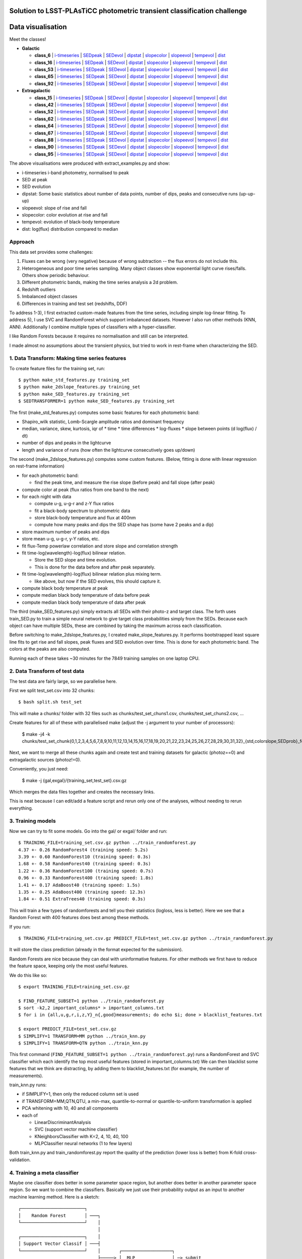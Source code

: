 Solution to LSST-PLAsTiCC photometric transient classification challenge
=========================================================================

Data visualisation
=====================

Meet the classes!

* **Galactic**

  * **class_6**  | `i-timeseries <viz/target6_3timeseries-normed.png>`__ | `SEDpeak <viz/target6_SEDpeak.png>`__ | `SEDevol <viz/target6_SEDevol.png>`__ | `dipstat <viz/target6_dipstat.png>`__ | `slopecolor <viz/target6_slopecolor.png>`__ | `slopeevol <viz/target6_slopeevol.png>`__ | `tempevol <viz/target6_Tseries.png>`__ | `dist <viz/target6_dist.png>`__
  * **class_16**  | `i-timeseries <viz/target16_3timeseries-normed.png>`__ | `SEDpeak <viz/target16_SEDpeak.png>`__ | `SEDevol <viz/target16_SEDevol.png>`__ | `dipstat <viz/target16_dipstat.png>`__ | `slopecolor <viz/target16_slopecolor.png>`__ | `slopeevol <viz/target16_slopeevol.png>`__ | `tempevol <viz/target16_Tseries.png>`__ | `dist <viz/target16_dist.png>`__
  * **class_53**  | `i-timeseries <viz/target53_3timeseries-normed.png>`__ | `SEDpeak <viz/target53_SEDpeak.png>`__ | `SEDevol <viz/target53_SEDevol.png>`__ | `dipstat <viz/target53_dipstat.png>`__ | `slopecolor <viz/target53_slopecolor.png>`__ | `slopeevol <viz/target53_slopeevol.png>`__ | `tempevol <viz/target53_Tseries.png>`__ | `dist <viz/target53_dist.png>`__
  * **class_65**  | `i-timeseries <viz/target65_3timeseries-normed.png>`__ | `SEDpeak <viz/target65_SEDpeak.png>`__ | `SEDevol <viz/target65_SEDevol.png>`__ | `dipstat <viz/target65_dipstat.png>`__ | `slopecolor <viz/target65_slopecolor.png>`__ | `slopeevol <viz/target65_slopeevol.png>`__ | `tempevol <viz/target65_Tseries.png>`__ | `dist <viz/target65_dist.png>`__
  * **class_92**  | `i-timeseries <viz/target92_3timeseries-normed.png>`__ | `SEDpeak <viz/target92_SEDpeak.png>`__ | `SEDevol <viz/target92_SEDevol.png>`__ | `dipstat <viz/target92_dipstat.png>`__ | `slopecolor <viz/target92_slopecolor.png>`__ | `slopeevol <viz/target92_slopeevol.png>`__ | `tempevol <viz/target92_Tseries.png>`__ | `dist <viz/target92_dist.png>`__

* **Extragalactic**

  * **class_15**  | `i-timeseries <viz/target15_3timeseries-normed.png>`__ | `SEDpeak <viz/target15_SEDpeak.png>`__ | `SEDevol <viz/target15_SEDevol.png>`__ | `dipstat <viz/target15_dipstat.png>`__ | `slopecolor <viz/target15_slopecolor.png>`__ | `slopeevol <viz/target15_slopeevol.png>`__ | `tempevol <viz/target15_Tseries.png>`__ | `dist <viz/target15_dist.png>`__
  * **class_42**  | `i-timeseries <viz/target42_3timeseries-normed.png>`__ | `SEDpeak <viz/target42_SEDpeak.png>`__ | `SEDevol <viz/target42_SEDevol.png>`__ | `dipstat <viz/target42_dipstat.png>`__ | `slopecolor <viz/target42_slopecolor.png>`__ | `slopeevol <viz/target42_slopeevol.png>`__ | `tempevol <viz/target42_Tseries.png>`__ | `dist <viz/target42_dist.png>`__
  * **class_52**  | `i-timeseries <viz/target52_3timeseries-normed.png>`__ | `SEDpeak <viz/target52_SEDpeak.png>`__ | `SEDevol <viz/target52_SEDevol.png>`__ | `dipstat <viz/target52_dipstat.png>`__ | `slopecolor <viz/target52_slopecolor.png>`__ | `slopeevol <viz/target52_slopeevol.png>`__ | `tempevol <viz/target52_Tseries.png>`__ | `dist <viz/target52_dist.png>`__
  * **class_62**  | `i-timeseries <viz/target62_3timeseries-normed.png>`__ | `SEDpeak <viz/target62_SEDpeak.png>`__ | `SEDevol <viz/target62_SEDevol.png>`__ | `dipstat <viz/target62_dipstat.png>`__ | `slopecolor <viz/target62_slopecolor.png>`__ | `slopeevol <viz/target62_slopeevol.png>`__ | `tempevol <viz/target62_Tseries.png>`__ | `dist <viz/target62_dist.png>`__
  * **class_64**  | `i-timeseries <viz/target64_3timeseries-normed.png>`__ | `SEDpeak <viz/target64_SEDpeak.png>`__ | `SEDevol <viz/target64_SEDevol.png>`__ | `dipstat <viz/target64_dipstat.png>`__ | `slopecolor <viz/target64_slopecolor.png>`__ | `slopeevol <viz/target64_slopeevol.png>`__ | `tempevol <viz/target64_Tseries.png>`__ | `dist <viz/target64_dist.png>`__
  * **class_67**  | `i-timeseries <viz/target67_3timeseries-normed.png>`__ | `SEDpeak <viz/target67_SEDpeak.png>`__ | `SEDevol <viz/target67_SEDevol.png>`__ | `dipstat <viz/target67_dipstat.png>`__ | `slopecolor <viz/target67_slopecolor.png>`__ | `slopeevol <viz/target67_slopeevol.png>`__ | `tempevol <viz/target67_Tseries.png>`__ | `dist <viz/target67_dist.png>`__
  * **class_88**  | `i-timeseries <viz/target88_3timeseries-normed.png>`__ | `SEDpeak <viz/target88_SEDpeak.png>`__ | `SEDevol <viz/target88_SEDevol.png>`__ | `dipstat <viz/target88_dipstat.png>`__ | `slopecolor <viz/target88_slopecolor.png>`__ | `slopeevol <viz/target88_slopeevol.png>`__ | `tempevol <viz/target88_Tseries.png>`__ | `dist <viz/target88_dist.png>`__
  * **class_90**  | `i-timeseries <viz/target90_3timeseries-normed.png>`__ | `SEDpeak <viz/target90_SEDpeak.png>`__ | `SEDevol <viz/target90_SEDevol.png>`__ | `dipstat <viz/target90_dipstat.png>`__ | `slopecolor <viz/target90_slopecolor.png>`__ | `slopeevol <viz/target90_slopeevol.png>`__ | `tempevol <viz/target90_Tseries.png>`__ | `dist <viz/target90_dist.png>`__
  * **class_95**  | `i-timeseries <viz/target95_3timeseries-normed.png>`__ | `SEDpeak <viz/target95_SEDpeak.png>`__ | `SEDevol <viz/target95_SEDevol.png>`__ | `dipstat <viz/target95_dipstat.png>`__ | `slopecolor <viz/target95_slopecolor.png>`__ | `slopeevol <viz/target95_slopeevol.png>`__ | `tempevol <viz/target95_Tseries.png>`__ | `dist <viz/target95_dist.png>`__

The above visualisations were produced with extract_examples.py and show:

* i-timeseries i-band photometry, normalised to peak
* SED at peak
* SED evolution
* dipstat: Some basic statistics about number of data points, number of dips, peaks and consecutive runs (up-up-up)
* slopeevol: slope of rise and fall
* slopecolor: color evolution at rise and fall
* tempevol: evolution of black-body temperature
* dist: log(flux) distribution compared to median


Approach
----------

This data set provides some challenges:

1) Fluxes can be wrong (very negative) because of wrong subtraction -- the flux errors do not include this.
2) Heterogeneous and poor time series sampling. Many object classes show exponential light curve rises/falls. Others show periodic behaviour.
3) Different photometric bands, making the time series analysis a 2d problem.
4) Redshift outliers
5) Imbalanced object classes
6) Differences in training and test set (redshifts, DDF)

To address 1-3), I first extracted custom-made features from the time series, including simple log-linear fitting.
To address 5), I use SVC and RandomForest which support imbalanced datasets.
However I also run other methods (KNN, ANN).
Additionally I combine multiple types of classifiers with a hyper-classifier.

I like Random Forests because it requires no normalisation and still can be interpreted.

I made almost no assumptions about the transient physics, but tried to work in rest-frame when characterizing the SED.

1. Data Transform: Making time series features
------------------------------------------------

To create feature files for the training set, run::

	$ python make_std_features.py training_set
	$ python make_2dslope_features.py training_set
	$ python make_SED_features.py training_set
	$ SEDTRANSFORMER=1 python make_SED_features.py training_set

The first (make_std_features.py) computes some basic features for each photometric band:

* Shapiro_wilk statistic, Lomb-Scargle amplitude ratios and dominant frequency
* median, variance, skew, kurtosis, iqr of 
  * time
  * time differences
  * log-fluxes
  * slope between points (d log(flux) / dt)
* number of dips and peaks in the lightcurve
* length and variance of runs (how often the lightcurve consecutively goes up/down)

The second (make_2dslope_features.py) computes some custom features. (Below, fitting is done with linear regression on rest-frame information)

* for each photometric band:

  * find the peak time, and measure the rise slope (before peak) and fall slope (after peak)

* compute color at peak (flux ratios from one band to the next)
* for each night with data

  * compute u-g, u-g-r and z-Y flux ratios
  * fit a black-body spectrum to photometric data
  * store black-body temperature and flux at 400nm
  * compute how many peaks and dips the SED shape has (some have 2 peaks and a dip)

* store maximum number of peaks and dips
* store mean u-g, u-g-r, y-Y ratios, etc.
* fit flux-Temp powerlaw correlation and store slope and correlation strength
* fit time-log(wavelength)-log(flux) bilinear relation.

  * Store the SED slope and time evolution. 
  * This is done for the data before and after peak separately.

* fit time-log(wavelength)-log(flux) bilinear relation plus mixing term.

  * like above, but now if the SED evolves, this should capture it.

* compute black body temperature at peak
* compute median black body temperature of data before peak
* compute median black body temperature of data after peak

The third (make_SED_features.py) simply extracts all SEDs with their photo-z and target class.
The forth uses train_SED.py to train a simple neural network to give target class probabilities simply from the SEDs. 
Because each object can have multiple SEDs, these are combined by taking the maximum across each classification.

Before switching to make_2dslope_features.py, I created make_slope_features.py.
It performs bootstrapped least square line fits to get rise and fall slopes, peak fluxes and SED evolution over time.
This is done for each photometric band. The colors at the peaks are also computed.

Running each of these takes ~30 minutes for the 7849 training samples on one laptop CPU.

2. Data Transform of test data
--------------------------------------------

The test data are fairly large, so we parallelise here.

First we split test_set.csv into 32 chunks::

	$ bash split.sh test_set

This will make a chunks/ folder with 32 files such as chunks/test_set_chuns1.csv, chunks/test_set_chuns2.csv, ...

Create features for all of these with parallelised make (adjust the -j argument to your number of processors):

	$ make -j4 -k chunks/test_set_chunk{0,1,2,3,4,5,6,7,8,9,10,11,12,13,14,15,16,17,18,19,20,21,22,23,24,25,26,27,28,29,30,31,32}_{std,colorslope,SEDprob}_features.txt

Next, we want to merge all these chunks again and create test and training datasets
for galactic (photoz==0) and extragalactic sources (photoz!=0).

Conveniently, you just need:

	$ make -j {gal,exgal}/{training_set,test_set}.csv.gz

Which merges the data files together and creates the necessary links.

This is neat because I can edit/add a feature script and rerun only one 
of the analyses, without needing to rerun everything.


3. Training models
-----------------------------------------------

Now we can try to fit some models. Go into the gal/ or exgal/ folder and run::

	$ TRAINING_FILE=training_set.csv.gz python ../train_randomforest.py
	4.37 +- 0.26 RandomForest4 (training speed: 5.2s)
	3.39 +- 0.60 RandomForest10 (training speed: 0.3s)
	1.68 +- 0.58 RandomForest40 (training speed: 0.3s)
	1.22 +- 0.36 RandomForest100 (training speed: 0.7s)
	0.96 +- 0.33 RandomForest400 (training speed: 1.8s)
	1.41 +- 0.17 AdaBoost40 (training speed: 1.5s)
	1.35 +- 0.25 AdaBoost400 (training speed: 12.3s)
	1.84 +- 0.51 ExtraTrees40 (training speed: 0.3s)

This will train a few types of randomforests and tell you their statistics (logloss, less is better). Here we see that a Random Forest with 400 features does best among these methods.

If you run::

	$ TRAINING_FILE=training_set.csv.gz PREDICT_FILE=test_set.csv.gz python ../train_randomforest.py

It will store the class prediction (already in the format expected for the submission).

Random Forests are nice because they can deal with uninformative features.
For other methods we first have to reduce the feature space, keeping only the most useful features.

We do this like so::

	$ export TRAINING_FILE=training_set.csv.gz 

	$ FIND_FEATURE_SUBSET=1 python ../train_randomforest.py
	$ sort -k2,2 important_columns* > important_columns.txt
	$ for i in {all,u,g,r,i,z,Y}_n{,good}measurements; do echo $i; done > blacklist_features.txt

	$ export PREDICT_FILE=test_set.csv.gz 
	$ SIMPLIFY=1 TRANSFORM=MM python ../train_knn.py
	$ SIMPLIFY=1 TRANSFORM=QTN python ../train_knn.py

This first command (``FIND_FEATURE_SUBSET=1 python ../train_randomforest.py``) runs a RandomForest and SVC classifier which each identify the top most useful features (stored in important_columns.txt)
We can then blacklist some features that we think are distracting, by adding them to blacklist_features.txt (for example, the number of measurements). 

train_knn.py runs:

* if SIMPLIFY=1, then only the reduced column set is used
* if TRANSFORM=MM,QTN,QTU, a min-max, quantile-to-normal or quantile-to-uniform transformation is applied
* PCA whitening with 10, 40 and all components
* each of

  * LinearDiscriminantAnalysis
  * SVC (support vector machine classifier)
  * KNeighborsClassifier with K=2, 4, 10, 40, 100
  * MLPClassifier neural networks (1 to few layers)

Both train_knn.py and train_randomforest.py report the quality of the prediction (lower loss is better) from K-fold cross-validation.

4. Training a meta classifier
-------------------------------------------------

Maybe one classifier does better in some parameter space region, but another does better in another parameter space region.
So we want to combine the classifiers.
Basically we just use their probability output as an input to another machine learning method.
Here is a sketch::

	┌────────────────────────┐
	│    Random Forest       │ ───┐
	└────────────────────────┘    │
	                              │
	┌────────────────────────┐    │
	│ Support Vector Classif │ ───┤
	└────────────────────────┘    │       ┌───────────────────┐
	                              ├─────> │  MLP              │ ─> submit
	┌────────────────────────┐    │       └───────────────────┘
	│         MLP            │ ───┤
	└────────────────────────┘    │
	                              │
	┌────────────────────────┐    │
	│ Linear Discriminant A. │ ───┘
	└────────────────────────┘


For example::
	
	# for galactic:
	$ METHOD=MLP python ../hyperpredictor.py RandomForest400 SIMPLEQTN-PCA40-SVC-default SIMPLEQTN-PCA40-MLP4 SIMPLEMM-PCA40-LDA
	loading training_set.csv.gz_predictions_RandomForest400.csv.gz ...
	loading test_set.csv.gz_predictions_RandomForest400.csv.gz ...
	loading training_set.csv.gz_predictions_SIMPLEQTN-PCA40-SVC-default.csv.gz ...
	loading test_set.csv.gz_predictions_SIMPLEQTN-PCA40-SVC-default.csv.gz ...
	loading training_set.csv.gz_predictions_SIMPLEQTN-PCA40-MLP4.csv.gz ...
	loading test_set.csv.gz_predictions_SIMPLEQTN-PCA40-MLP4.csv.gz ...
	loading training_set.csv.gz_predictions_SIMPLEMM-PCA40-LDA.csv.gz ...
	loading test_set.csv.gz_predictions_SIMPLEMM-PCA40-LDA.csv.gz ...
	0.771 +- 0.121  # <--- this is the log loss
	training done after 59.6s
	Confusion matrix:
	       6   16   53   65   92
	  6  113   20    4   14    0
	 16    0  849    0   60   15
	 53    4    1   21    4    0
	 65    5   72    0  894   10
	 92    0   23    1    2  213
	Confusion matrix, normalised:
	       6   16   53   65   92
	  6   74   13    2    9    0
	 16    0   91    0    6    1
	 53   13    3   70   13    0
	 65    0    7    0   91    1
	 92    0    9    0    0   89
	Confusion examples:
	6 confused as 16: 282647,9683805,10343540,12022536
	53 confused as 6: 133773,278480,4416529,17991828
	53 confused as 65: 4855013,33834663,106195942,125642419
	Predicting ...
	  predictions for training data...
	    saving ...
	  predictions for unknown data...
	    saving ...
	predictions done after 155.5s
	
	# for extragalactic
	$ METHOD=MLP python ../hyperpredictor.py RandomForest400 SIMPLEQTN-PCA40-SVC-default SIMPLEQTN-PCA40-MLP4 SIMPLEMM-PCA40-LDA
	loading training_set.csv.gz_predictions_RandomForest400.csv.gz ...
	loading test_set.csv.gz_predictions_RandomForest400.csv.gz ...
	loading training_set.csv.gz_predictions_SIMPLEQTN-PCA40-SVC-default.csv.gz ...
	loading test_set.csv.gz_predictions_SIMPLEQTN-PCA40-SVC-default.csv.gz ...
	loading training_set.csv.gz_predictions_SIMPLEQTN-PCA40-MLP4.csv.gz ...
	loading test_set.csv.gz_predictions_SIMPLEQTN-PCA40-MLP4.csv.gz ...
	loading training_set.csv.gz_predictions_SIMPLEMM-PCA40-LDA.csv.gz ...
	loading test_set.csv.gz_predictions_SIMPLEMM-PCA40-LDA.csv.gz ...
	training MLP...
	1.342 +- 0.202  # <--- this is the log loss
	training done after 99.5s
	Confusion matrix:
	      15   42   52   62   64   67   88   90   95
	 15  320   44    0   15    2    6    9   97    2
	 42   56  543   73   86   16   11   14  386    8
	 52    3   54   16   13    1    2    0   94    0
	 62    7  108   26  153   17   31    0  142    0
	 64    0    6    1    5   86    0    2    2    0
	 67    2   15    4   30    3   53    0  101    0
	 88   10    6    0    0    1    0  324   15   14
	 90   60  123   17   38    4   19    7  2041    4
	 95    1    6    2    0    0    0   17    9  140
	Confusion matrix, normalised:
	      15   42   52   62   64   67   88   90   95
	 15   64    8    0    3    0    1    1   19    0
	 42    4   45    6    7    1    0    1   32    0
	 52    1   29    8    7    0    1    0   51    0
	 62    1   22    5   31    3    6    0   29    0
	 64    0    5    0    4   84    0    1    1    0
	 67    0    7    1   14    1   25    0   48    0
	 88    2    1    0    0    0    0   87    4    3
	 90    2    5    0    1    0    0    0   88    0
	 95    0    3    1    0    0    0    9    5   80
	Confusion examples:
	15 confused as 90: 97406,113669,133234,148996
	42 confused as 90: 1632,2103,2300,3285
	52 confused as 42: 64248,157746,209796,211331
	52 confused as 90: 10757,11773,13138,14279
	62 confused as 42: 62908,81252,140948,197559
	62 confused as 90: 18645,26338,39846,49529
	67 confused as 62: 3041,233697,276457,283066
	67 confused as 90: 34437,60554,72385,77518
	Predicting ...
	  predictions for training data...
	    saving ...
	  predictions for unknown data...
	    saving ...
	predictions done after 423.1s


The hyperpredictor (meta classifier) often has a substantially better quality than any individual classifiers. 
For example, in gal the 0.771 is better than 0.96 from RandomForest400 alone.


5. Novelty detection
-------------------------

Here I tried only some simple approaches, and this can definitely be improved.

This runs Isolation forest and Ellipsoid novelty detections with various false positive thresholds::

	$ export TRAINING_FILE=training_set.csv.gz
	$ export PREDICT_FILE=test_set.csv.gz
	$ TRANSFORM=QTN python ../train_novel.py
	...
	$ TRANSFORM=MM python ../train_novel.py
	reading data file to predict ...
	unknown: (390510, 427)
	running MM-EllEnvelope-0.4: training speed: 403.2s
	predictions for unknown data...
	novel: 390510/390510 (100.00%)
	predictions done after 39.6s
	running MM-IsolForest-0.4: training speed: 1.2s
	predictions for unknown data...
	novel: 241614/390510 (61.87%)
	predictions done after 128.8s
	running MM-EllEnvelope-0.1: training speed: 243.2s
	predictions for unknown data...
	novel: 278/390510 (0.07%)
	predictions done after 37.5s
	running MM-IsolForest-0.1: training speed: 1.2s
	predictions for unknown data...
	

I also tried an autoencoder in train_novel_autoencoder.py

Experimental methods
-------------------------

I tried to kmeans cluster the test and training data, and give each cluster
classification probabilities proportional to what test data it contains.

So if a cluster has 3 class92 objects and 16 class62 objects, it would get 3/20 probability for class92, 16/20 probability for class62 and 1/20 probability for class99.
I just pretend each cluster has a class99 member. This has the nice property that 
the fewer training set objects are in the cluster, the more likely the cluster is novel.

All parameters are configurable::

	$ export TRAINING_FILE=training_set.csv.gz
	$ export PREDICT_FILE=test_set.csv.gz
	$ K=20 SIMPLIFY=1 NPCACOMP=30 PROB_FLATNESS=1 FLATPRIOR_STRENGTH=0.1 OUTLIERS_STRENGTH=1.0 TRANSFORM=MM TRAINING_FILE=training_set.csv.gz python ../train_kmeans.py
	running SIMPLEPCA30-Kmeans20 ...
	PCA dimensionality reduction done after 8.159s
	PCA Variance ratios: [0.6443876  0.08210639 0.0365373  0.0341573  0.02762621 0.0249804
	 0.02060876 0.01441821 0.01133848 0.01060707 0.00929893 0.00772659
	 0.00745863 0.00704904 0.00661704 0.00575273 0.00517016 0.00496061
	 0.00457319 0.00401399 0.00387652 0.00324556 0.00291135 0.00274897
	 0.00262517 0.00246217 0.00226804 0.00185096 0.00159308 0.0012537 ]
	clustering done after 2.866s
	cluster  0:   0/ 34455 |  6  0  6  0  0  6  0  0  6  0  0  0  6  0 66 ***
	cluster  1: 258/ 28855 |  1  0 50  0  0  0  0  0 47  0  0  0  0  0  0 
	cluster  2: 400/ 46322 |  4  0 69  0  0  1  0  0 24  0  0  0  0  0  0 
	cluster  3:   6/ 11214 |  1  0  1  0  0 14  0  0 68  0  0  0  1  0 13 
	cluster  4: 163/ 19624 |  1  0 41  0  0  0  0  0 55  0  0  0  0  0  0 
	cluster  5:   2/  1484 |  2  0 31  0  0  2  0  0 31  0  0  0  2  0 28 
	cluster  6:   0/ 29861 |  6  0  6  0  0  6  0  0  6  0  0  0  6  0 66 ***
	cluster  7:  57/  6545 |  0  0 27  0  0  1  0  0 66  0  0  0  1  0  1 
	cluster  8: 148/ 15968 | 10  0  3  0  0  0  0  0 83  0  0  0  0  0  0 
	cluster  9: 612/     0 |  7  0 49  0  0  3  0  0  1  0  0  0 37  0  0 
	cluster 10:  29/  5297 |  0  0  3  0  0  0  0  0 88  0  0  0  3  0  3 
	cluster 11:  71/ 24022 |  0  0 52  0  0  0  0  0 44  0  0  0  1  0  1 
	cluster 12: 204/ 20576 |  2  0 16  0  0  0  0  0 80  0  0  0  0  0  0 
	cluster 13:   7/ 19428 | 24  0 48  0  0  1  0  0 12  0  0  0  1  0 11 
	cluster 14: 149/ 10241 | 30  0  0  0  0  2  0  0 66  0  0  0  0  0  0 
	cluster 15:   0/ 24909 |  6  0  6  0  0  6  0  0  6  0  0  0  6  0 66 ***
	cluster 16: 204/ 24189 |  2  0 19  0  0  0  0  0 76  0  0  0  0  0  0 
	cluster 17:   5/ 32894 | 63  0  1  0  0  1  0  0 16  0  0  0  1  0 15 
	cluster 18:   8/ 30502 |  1  0  1  0  0  1  0  0 85  0  0  0  1  0 10 
	cluster 19:   2/  4124 | 31  0 31  0  0  2  0  0  2  0  0  0  2  0 28 
	storing under 'test_set.csv.gz_predictions_SIMPLEPCA30-Kmeans20_flatness1.0_prior0.1_outliers1.0.csv.gz' ...

This uses 20 clusters, after simplifying the parameter columns and applying a 30-component PCA.
Besides the votes from the training set members giving the fractions,
each cluster is additionally  given a outlier vote of 1.0 and a 0.1 vote for each class.

The clusters highlighted with `***` have no training set members.
"0/ 34455" indicates number of training set / test set members. The other columns show the computed fractions in per cent for each class.


6. Blending submissions
--------------------------

Now we want to combine novelty detection or fixed outlier fractions with our
hyperpredictor (or another method).::

	┌─────────────────────────────────┐
	│       Classifying Method        │ 
	│       (e.g. RandomForest)       │ ───┐
	└─────────────────────────────────┘    │    ┌─────────────┐
	                                       ├──> │    Blend    │ ─> submit
	┌─────────────────────────────────┐    │    └─────────────┘
	│  Novelty Detection Method       │ ───┘
	│      (e.g. IsolForest)          │ 
	└─────────────────────────────────┘    


At this point you should have many prediction files, such as::

	test_set.csv.gz_hyperpredictions-MLP.csv.gz
	test_set.csv.gz_predictions_AdaBoost400.csv.gz
	test_set.csv.gz_predictions_AdaBoost40.csv.gz
	test_set.csv.gz_predictions_ExtraTrees40.csv.gz
	test_set.csv.gz_predictions_RandomForest100.csv.gz
	test_set.csv.gz_predictions_RandomForest10.csv.gz
	test_set.csv.gz_predictions_RandomForest400.csv.gz
	test_set.csv.gz_predictions_RandomForest40.csv.gz
	test_set.csv.gz_predictions_RandomForest4.csv.gz
	test_set.csv.gz_predictions_SIMPLEMM-PCA10-KNN100.csv.gz
	test_set.csv.gz_predictions_SIMPLEMM-PCA10-KNN10.csv.gz
	test_set.csv.gz_predictions_SIMPLEMM-PCA10-KNN2.csv.gz
	test_set.csv.gz_predictions_SIMPLEMM-PCA10-KNN40.csv.gz
	test_set.csv.gz_predictions_SIMPLEMM-PCA10-KNN4.csv.gz
	test_set.csv.gz_predictions_SIMPLEMM-PCA10-LDA.csv.gz
	test_set.csv.gz_predictions_SIMPLEMM-PCA10-MLP10-20-10.csv.gz
	test_set.csv.gz_predictions_SIMPLEMM-PCA10-MLP10.csv.gz
	test_set.csv.gz_predictions_SIMPLEMM-PCA10-MLP40.csv.gz
	test_set.csv.gz_predictions_SIMPLEMM-PCA10-MLP4-16-4.csv.gz
	test_set.csv.gz_predictions_SIMPLEMM-PCA10-MLP4.csv.gz
	test_set.csv.gz_predictions_SIMPLEMM-PCA10-SVC-0.1.csv.gz
	test_set.csv.gz_predictions_SIMPLEMM-PCA10-SVC-default.csv.gz
	test_set.csv.gz_predictions_SIMPLEMM-PCA40-KNN100.csv.gz
	...
	test_set.csv.gz_predictions_SIMPLEMM-PCA56-SVC-default.csv.gz
	test_set.csv.gz_predictions_SIMPLEQTN-PCA10-KNN100.csv.gz
	...
	test_set.csv.gz_predictions_SIMPLEQTN-PCA56-SVC-default.csv.gz

Lets choose one of them, test_set.csv.gz_hyperpredictions-MLP.csv.gz
 (you can choose RandomForest400 for simplicity).

First we need to merge the gal/ and exgal/ predictions.

Going into the main folder, we run::

	$ bash merge.sh test_set.csv.gz_hyperpredictions-MLP.csv.gz

this gives us a full test_set.csv.gz_hyperpredictions-MLP.csv.gz file in the right format.

You also want to merge the detected outliers, for example::

	$ cat {exgal,gal}/test_set.csv.gz_novel_SIMPLEMM-IsolForest-0.1.csv > test_set.csv.gz_novel_SIMPLEMM-IsolForest-0.1.csv

Now we only have to:

* add novelty detection (class_99 probabilities)
* use the classifier predictions
* modify the prodictions by adding a prior, flattening them with an exponent

To start, lets add a constant outlier probability of 10% to all objects, and add to each class a 1% probability, i.e. in pseudo-code::

	class_i = class_i + 0.01 
	class_99 = 0.1
	normalise_classes()

::

	$ PRIOR_STRENGTH=0.01 PRIOR_STRENGTH_OUTLIERS=0.1 EXPO=1 nice -n+20 python blend_outliers.py test_set.csv.gz_hyperpredictions-MLP.csv.gz
	loading prediction to correct, "test_set.csv.gz_hyperpredictions-MLP.csv.gz" ...
	  adjusting column "class_6" ...
	  adjusting column "class_15" ...
	  adjusting column "class_16" ...
	  adjusting column "class_42" ...
	  adjusting column "class_52" ...
	  adjusting column "class_53" ...
	  adjusting column "class_62" ...
	  adjusting column "class_64" ...
	  adjusting column "class_65" ...
	  adjusting column "class_67" ...
	  adjusting column "class_88" ...
	  adjusting column "class_90" ...
	  adjusting column "class_92" ...
	  adjusting column "class_95" ...
	  adjusting column "class_99" ...
	normalising columns ...
	writing data to "test_set.csv.gz_hyperpredictions-MLP.csv.gz_blend_expo1.0prior0.01_outlierprior0.1.csv.gz"...


Setting the exponent EXPO to 0.5 takes the square root of the classifier probabilities. This flattens the predictions, making them less sharp::

	class_i = class_i**EXPO + PRIOR_STRENGTH

But we want to insert novelty detections as class_99 results. For example, to give all those detected with the Isolation forest (at 0.1 false positive fraction) a outlier probability as strong as all the other classes combined (OUTLIER_CONF=1.0) and giving others a 1% class_99 probability. i.e. in pseudo-code::

	class_i = class_i + 0.01 
	class_99 = 0.01 + (1.0 if IsolForest-detected else 0)
	normalise_classes()

To do this, we run::

	$ PRIOR_STRENGTH=0.01 PRIOR_STRENGTH_OUTLIERS=0.01 EXPO=1 OUTLIER_CONF=1.0 OUTLIER_METHOD=SIMPLEMM-IsolForest-0.1 python blend_outliers.py test_set.csv.gz_hyperpredictions-MLP.csv.gz
	loading prediction to correct, "test_set.csv.gz_hyperpredictions-MLP.csv.gz" ...
	loading outlier votes of SIMPLEMM-IsolForest-0.1 ...
	5.00% outliers
	  adjusting column "class_6" ...
	  adjusting column "class_15" ...
	  adjusting column "class_16" ...
	  adjusting column "class_42" ...
	  adjusting column "class_52" ...
	  adjusting column "class_53" ...
	  adjusting column "class_62" ...
	  adjusting column "class_64" ...
	  adjusting column "class_65" ...
	  adjusting column "class_67" ...
	  adjusting column "class_88" ...
	  adjusting column "class_90" ...
	  adjusting column "class_92" ...
	  adjusting column "class_95" ...
	  adjusting column "class_99" ...
	normalising columns ...
	writing data to "test_set.csv.gz_hyperpredictions-MLP.csv.gz_blend_expo1.0prior0.01_SIMPLEMM-IsolForest-0.1outlierconf1.0prior0.01.csv.gz"...


7. Submitting to Kaggle
-----------------------------

Finally, we are ready to submit a result file::

	$ kaggle competitions submit -c PLAsTiCC-2018 -f test_set.csv.gz_hyperpredictions-MLP.csv.gz_blend_expo1.0prior0.01_SIMPLEMM-IsolForest-0.1outlierconf1.0prior0.01.csv.gz -m 'my submission'
	$ # (the above needs:) 
	$ # pip install kaggle --user

And look at the score::

	$ kaggle competitions submissions -c PLAsTiCC-2018|head -n3


Open issues and Things that did not work
-----------------------------------------

The best score I received on kaggle is 1.790. I am stuck at this barrier.
I think there are some issues remaining, because 

* Classifiers give *much, much better* scores on the training set than upon submission.
* I get the best results when I apply flattening exponents of 0.1 and add high outlier and flat class probabilities (4%). This again means the classifiers are not as useful as they seem.

This indicates that although the classifiers seem to work fine locally, they do not do well on the Kaggle evaluation.

This could be

* Issue with submission format -- but it looks fine to me.
* Issue with my logloss scoring function -- but the random forest is trained independent of the scoring function
* Issue with novelty detection (class_99). Definitely worth improving, submitting various approaches did not move the needle though. Looking at the detected cases, I did not find any obvious candidates for novel classes.
* Issue with exgal/gal misclassifications. Maybe some galactic sources are in fact extragalactic?
* Issue with redshifts. I applied some redshift resampling techniques, but it had no impact.
* Issues with classifier accuracy. Most confusion remaining is

  * "x->y" means x is mistaken for y
  * 6->16 (e.g. object_id=282647,9683805,10343540,12022536)
  * 53->6 (133773,278480,4416529,17991828) 
  * 53->65 (4855013,33834663,106195942,125642419)
  * 15,42,52,62,67->90 (97406,113669,133234,148996, 1632,2103,2300,3285, 10757,13138,14279,15718, 18645,19213,26338,39846, 28636,34437,60554,72385)
  * 52,62,67->42 (64248,157746,213374,223905, 62908,140948,197559,334014, 45349,283066,290676,20909188)
  * 67->62 (3041,233697,276457,278959)

* ...

Any feedback is appreciated.


License
--------------
AGPLv3



